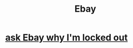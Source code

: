 :PROPERTIES:
:ID:       23616b14-325a-465d-b309-fe479cca9509
:END:
#+title: Ebay
* [[https://github.com/JeffreyBenjaminBrown/secret_org_with_github-navigable_links/blob/master/ask_ebay_why_i_m_locked_out.org][ask Ebay why I'm locked out]]

